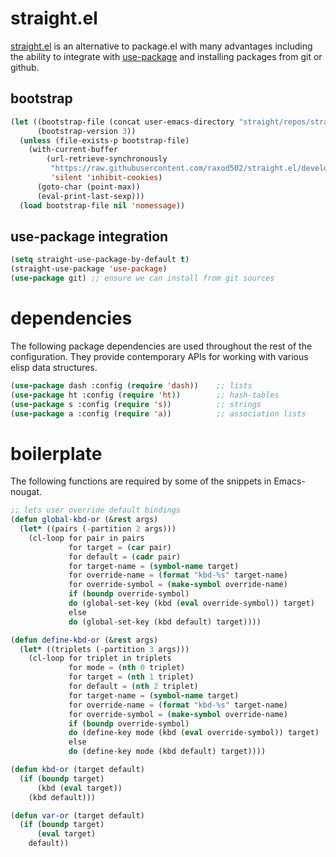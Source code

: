 * straight.el
[[https://github.com/raxod502/straight.el][straight.el]] is an alternative to package.el with many advantages including the
ability to integrate with [[https://github.com/jwiegley/use-package][use-package]] and installing packages from git or github.

** bootstrap
#+begin_src emacs-lisp
  (let ((bootstrap-file (concat user-emacs-directory "straight/repos/straight.el/bootstrap.el"))
        (bootstrap-version 3))
    (unless (file-exists-p bootstrap-file)
      (with-current-buffer
          (url-retrieve-synchronously
           "https://raw.githubusercontent.com/raxod502/straight.el/develop/install.el"
           'silent 'inhibit-cookies)
        (goto-char (point-max))
        (eval-print-last-sexp)))
    (load bootstrap-file nil 'nomessage))
#+end_src

** use-package integration
#+begin_src emacs-lisp
  (setq straight-use-package-by-default t)
  (straight-use-package 'use-package)
  (use-package git) ;; ensure we can install from git sources
#+end_src

* dependencies
The following package dependencies are used throughout the rest of the
configuration. They provide contemporary APIs for working with various elisp data
structures.

#+begin_src emacs-lisp
  (use-package dash :config (require 'dash))    ;; lists
  (use-package ht :config (require 'ht))        ;; hash-tables
  (use-package s :config (require 's))          ;; strings
  (use-package a :config (require 'a))          ;; association lists
#+end_src

* boilerplate
The following functions are required by some of the snippets in Emacs-nougat.
#+begin_src emacs-lisp
  ;; lets user override default bindings
  (defun global-kbd-or (&rest args)
    (let* ((pairs (-partition 2 args)))
      (cl-loop for pair in pairs
               for target = (car pair)
               for default = (cadr pair)
               for target-name = (symbol-name target)
               for override-name = (format "kbd-%s" target-name)
               for override-symbol = (make-symbol override-name)
               if (boundp override-symbol)
               do (global-set-key (kbd (eval override-symbol)) target)
               else
               do (global-set-key (kbd default) target))))

  (defun define-kbd-or (&rest args)
    (let* ((triplets (-partition 3 args)))
      (cl-loop for triplet in triplets
               for mode = (nth 0 triplet)
               for target = (nth 1 triplet)
               for default = (nth 2 triplet)
               for target-name = (symbol-name target)
               for override-name = (format "kbd-%s" target-name)
               for override-symbol = (make-symbol override-name)
               if (boundp override-symbol)
               do (define-key mode (kbd (eval override-symbol)) target)
               else
               do (define-key mode (kbd default) target))))

  (defun kbd-or (target default)
    (if (boundp target)
        (kbd (eval target))
      (kbd default)))

  (defun var-or (target default)
    (if (boundp target)
        (eval target)
      default))
#+end_src


